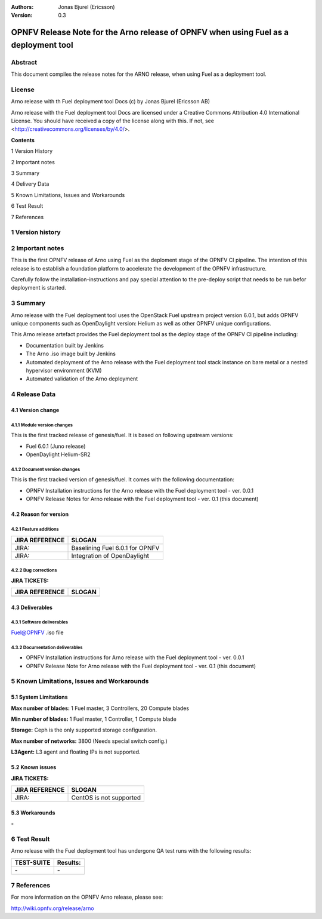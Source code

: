:Authors: Jonas Bjurel (Ericsson)
:Version: 0.3

=====================================================================================
OPNFV Release Note for the Arno release of OPNFV when using Fuel as a deployment tool
=====================================================================================

Abstract
========

This document compiles the release notes for the ARNO release, when using Fuel as a deployment tool.

License
=======
Arno release with th Fuel deployment tool Docs (c) by Jonas Bjurel (Ericsson AB)

Arno release with the Fuel deployment tool Docs are licensed under a Creative Commons Attribution 4.0 International License. You should have received a copy of the license along with this. If not, see <http://creativecommons.org/licenses/by/4.0/>.


**Contents**

1  Version History

2  Important notes

3  Summary

4  Delivery Data

5 Known Limitations, Issues and Workarounds

6 Test Result

7 References

1   Version history
===================

+--------------------+--------------------+--------------------+--------------------+
| **Date**           | **Ver.**           | **Author**         | **Comment**        |
|                    |                    |                    |                    |
+--------------------+--------------------+--------------------+--------------------+
| 2015-04-16         | 0.1                | Jonas Bjurel       | First draft        |
|                    |                    |                    |                    |
+--------------------+--------------------+--------------------+--------------------+
| 2015-04-23         | 0.2                | Jonas Bjurel       | Minor change       |
|                    |                    |                    |                    |
+--------------------+--------------------+--------------------+--------------------+
| 2015-05-12         | 0.3                | Chris Price        | Minor edits       |
|                    |                    |                    |                    |
+--------------------+--------------------+--------------------+--------------------+

2   Important notes
===================

This is the first OPNFV release of Arno using Fuel as the deploment stage of the OPNFV CI pipeline.  The intention of this release is to establish a foundation platform to accelerate the development of the OPNFV infrastructure.

Carefully follow the installation-instructions and pay special attention to the pre-deploy script that needs to be run befor deployment is started.

3   Summary
===========

Arno release with the Fuel deployment tool uses the OpenStack Fuel upstream project version 6.0.1, but adds OPNFV unique components such as OpenDaylight version: Helium as well as other OPNFV unique configurations.

This Arno release artefact provides the Fuel deployment tool as the deploy stage of the OPNFV CI pipeline including:

- Documentation built by Jenkins
- The Arno .iso image built by Jenkins
- Automated deployment of the Arno release with the Fuel deployment tool stack instance on bare metal or a nested hypervisor environment (KVM)
- Automated validation of the Arno deployment


4   Release Data
================

+--------------------------------------+--------------------------------------+
| **Project**                          | Arno/genesis/fuel                |
|                                      |                                      |
+--------------------------------------+--------------------------------------+
| **Repo/tag**                         | genesis/arno                     |
|                                      |                                      |
+--------------------------------------+--------------------------------------+
| **Release designation**              | Arno                             |
|                                      |                                      |
+--------------------------------------+--------------------------------------+
| **Release date**                     | 2015-Spring                      |
|                                      |                                      |
+--------------------------------------+--------------------------------------+

4.1 Version change
------------------

4.1.1   Module version changes
~~~~~~~~~~~~~~~~~~~~~~~~~~~~~~
This is the first tracked release of genesis/fuel. It is based on following upstream versions:

- Fuel 6.0.1 (Juno release)

- OpenDaylight Helium-SR2

4.1.2   Document version changes
~~~~~~~~~~~~~~~~~~~~~~~~~~~~~~~~
This is the first tracked version of genesis/fuel. It comes with the following documentation:

- OPNFV Installation instructions for the Arno release with the Fuel deployment tool - ver. 0.0.1
- OPNFV Release Notes for Arno release with the Fuel deployment tool - ver. 0.1 (this document)

4.2 Reason for version
----------------------
4.2.1 Feature additions
~~~~~~~~~~~~~~~~~~~~~~~

+--------------------------------------+--------------------------------------+
| **JIRA REFERENCE**                   | **SLOGAN**                           |
|                                      |                                      |
+--------------------------------------+--------------------------------------+
| JIRA:                                | Baselining Fuel 6.0.1 for OPNFV      |
|                                      |                                      |
+--------------------------------------+--------------------------------------+
| JIRA:                                | Integration of OpenDaylight          |
|                                      |                                      |
+--------------------------------------+--------------------------------------+

4.2.2 Bug corrections
~~~~~~~~~~~~~~~~~~~~~

**JIRA TICKETS:**

+--------------------------------------+--------------------------------------+
| **JIRA REFERENCE**                   | **SLOGAN**                           |
|                                      |                                      |
+--------------------------------------+--------------------------------------+
|                                      |                                      |
|                                      |                                      |
+--------------------------------------+--------------------------------------+

4.3 Deliverables
----------------

4.3.1   Software deliverables
~~~~~~~~~~~~~~~~~~~~~~~~~~~~~
Fuel@OPNFV .iso file

4.3.2   Documentation deliverables
~~~~~~~~~~~~~~~~~~~~~~~~~~~~~~~~~~
- OPNFV Installation instructions for Arno release with the Fuel deployment tool - ver. 0.0.1
- OPNFV Release Note for Arno release with the Fuel deployment tool - ver. 0.1 (this document)

5  Known Limitations, Issues and Workarounds
============================================

5.1    System Limitations
-------------------------

**Max number of blades:**   1 Fuel master, 3 Controllers, 20 Compute blades

**Min number of blades:**   1 Fuel master, 1 Controller, 1 Compute blade

**Storage:**    Ceph is the only supported storage configuration.

**Max number of networks:**   3800 (Needs special switch config.)

**L3Agent:**   L3 agent and floating IPs is not supported.

5.2    Known issues
-------------------

**JIRA TICKETS:**

+--------------------------------------+--------------------------------------+
| **JIRA REFERENCE**                   | **SLOGAN**                           |
|                                      |                                      |
+--------------------------------------+--------------------------------------+
| JIRA:                                | CentOS is not supported              |
|                                      |                                      |
+--------------------------------------+--------------------------------------+

5.3    Workarounds
------------------
**-**


6  Test Result
==============

Arno release with the Fuel deployment tool has undergone QA test runs with the following results:

+--------------------------------------+--------------------------------------+
| **TEST-SUITE**                       | **Results:**                         |
|                                      |                                      |
+--------------------------------------+--------------------------------------+
| **-**                                | **-**                                |
+--------------------------------------+--------------------------------------+


7  References
=============

For more information on the OPNFV Arno release, please see:

http://wiki.opnfv.org/release/arno
